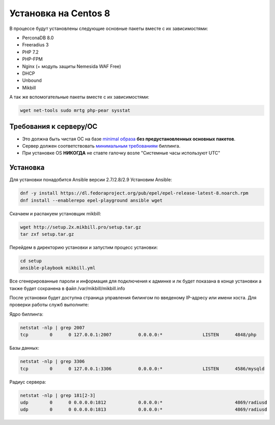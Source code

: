 ======================
Установка на Centos 8
======================

В процессе будут установлены следующие основные пакеты вместе с их зависимостями:

* PerconaDB 8.0
* Freeradius 3
* PHP 7.2
* PHP-FPM
* Nginx (+ модуль защиты Nemesida WAF Free)
* DHCP
* Unbound
* Mikbill

А так же вспомогательные пакеты вместе с их зависимостями:

.. code-block::

  wget net-tools sudo mrtg php-pear sysstat


**Требования к серверу/ОС**
---------------------------

* Это должна быть чистая ОС на базе `minimal образа <https://mirror.mirohost.net/centos/8.3.2011/isos/x86_64/CentOS-8.3.2011-x86_64-boot.iso>`_ **без предустановленных основных пакетов**.
* Сервер должен соответствовать `минимальным требованиям <https://www.mikbill.ru/produkt/mikbill-sys-requirements.html>`_ биллинга.
* При установке OS **НИКОГДА** не ставте галочку возле "Системные часы используют UTC"


**Установка**
-----------------

Для установки понадобится Ansible версии 2.7/2.8/2.9
Установим Ansible:

.. code-block:: sh

  dnf -y install https://dl.fedoraproject.org/pub/epel/epel-release-latest-8.noarch.rpm
  dnf install --enablerepo epel-playground ansible wget

Скачаем и распакуем установщик mikbill:

.. code-block:: sh

  wget http://setup.2x.mikbill.pro/setup.tar.gz
  tar zxf setup.tar.gz

Перейдем в директорию установки и запустим процесс установки:

.. code-block:: sh

  cd setup
  ansible-playbook mikbill.yml

Все сгенерированные пароли и информация для подключения к админке и лк будет показана в конце установки а также будет сохранена в файл /var/mikbill/mikbill.info


После установки будет доступна страница управления билингом по введеному IP-адресу или имени хоста.
Для проверки работы служб выполните:

Ядро биллинга:

.. code-block:: sh

  netstat -nlp | grep 2007
  tcp        0      0 127.0.0.1:2007          0.0.0.0:*               LISTEN      4848/php

Базы данных:

.. code-block:: sh

  netstat -nlp | grep 3306
  tcp        0      0 127.0.0.1:3306          0.0.0.0:*               LISTEN      4586/mysqld   

Радиус сервера:

.. code-block:: sh

  netstat -nlp | grep 181[2-3]
  udp        0      0 0.0.0.0:1812            0.0.0.0:*                           4869/radiusd        
  udp        0      0 0.0.0.0:1813            0.0.0.0:*                           4869/radiusd